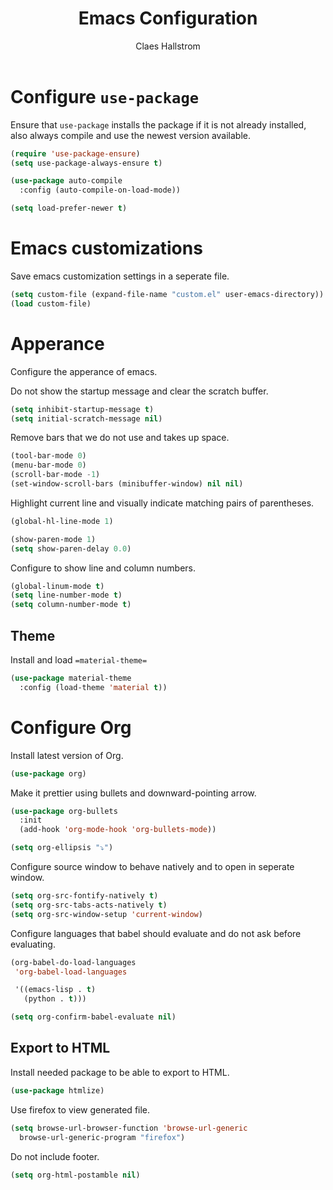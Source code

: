 #+TITLE: Emacs Configuration
#+AUTHOR: Claes Hallstrom
#+OPTIONS: toc:nil num:nil

* Configure =use-package=

Ensure that =use-package= installs the package if it is not already installed, also always compile and use the newest version available.

#+BEGIN_SRC emacs-lisp
  (require 'use-package-ensure)
  (setq use-package-always-ensure t)

  (use-package auto-compile
    :config (auto-compile-on-load-mode))

  (setq load-prefer-newer t)
#+END_SRC

* Emacs customizations

Save emacs customization settings in a seperate file.

#+BEGIN_SRC emacs-lisp
  (setq custom-file (expand-file-name "custom.el" user-emacs-directory))
  (load custom-file)
#+END_SRC
* Apperance

Configure the apperance of emacs.

Do not show the startup message and clear the scratch buffer.

#+BEGIN_SRC emacs-lisp
  (setq inhibit-startup-message t)
  (setq initial-scratch-message nil)
#+END_SRC

Remove bars that we do not use and takes up space.

#+BEGIN_SRC emacs-lisp
  (tool-bar-mode 0)
  (menu-bar-mode 0)
  (scroll-bar-mode -1)
  (set-window-scroll-bars (minibuffer-window) nil nil)
#+END_SRC

Highlight current line and visually indicate matching pairs of parentheses.

#+BEGIN_SRC emacs-lisp
  (global-hl-line-mode 1)

  (show-paren-mode 1)
  (setq show-paren-delay 0.0)
#+END_SRC

Configure to show line and column numbers.

#+BEGIN_SRC emacs-lisp
  (global-linum-mode t)
  (setq line-number-mode t)
  (setq column-number-mode t)
#+END_SRC

** Theme

Install and load ==material-theme==

#+BEGIN_SRC emacs-lisp
  (use-package material-theme
    :config (load-theme 'material t))
#+END_SRC
* Configure Org

Install latest version of Org.

#+BEGIN_SRC emacs-lisp
  (use-package org)
#+END_SRC

Make it prettier using bullets and downward-pointing arrow.

#+BEGIN_SRC emacs-lisp
  (use-package org-bullets
    :init
    (add-hook 'org-mode-hook 'org-bullets-mode))

  (setq org-ellipsis "⤵")
#+END_SRC

Configure source window to behave natively and to open in seperate window.

#+BEGIN_SRC emacs-lisp
  (setq org-src-fontify-natively t)
  (setq org-src-tabs-acts-natively t)
  (setq org-src-window-setup 'current-window)
#+END_SRC

Configure languages that babel should evaluate and do not ask before evaluating.

#+BEGIN_SRC emacs-lisp
  (org-babel-do-load-languages
   'org-babel-load-languages

   '((emacs-lisp . t)
     (python . t)))

  (setq org-confirm-babel-evaluate nil)
#+END_SRC

** Export to HTML

Install needed package to be able to export to HTML.

#+BEGIN_SRC emacs-lisp
  (use-package htmlize)
#+END_SRC

Use firefox to view generated file.

#+BEGIN_SRC emacs-lisp
  (setq browse-url-browser-function 'browse-url-generic
	browse-url-generic-program "firefox")
#+END_SRC

Do not include footer.

#+BEGIN_SRC emacs-lisp
  (setq org-html-postamble nil)
#+END_SRC

